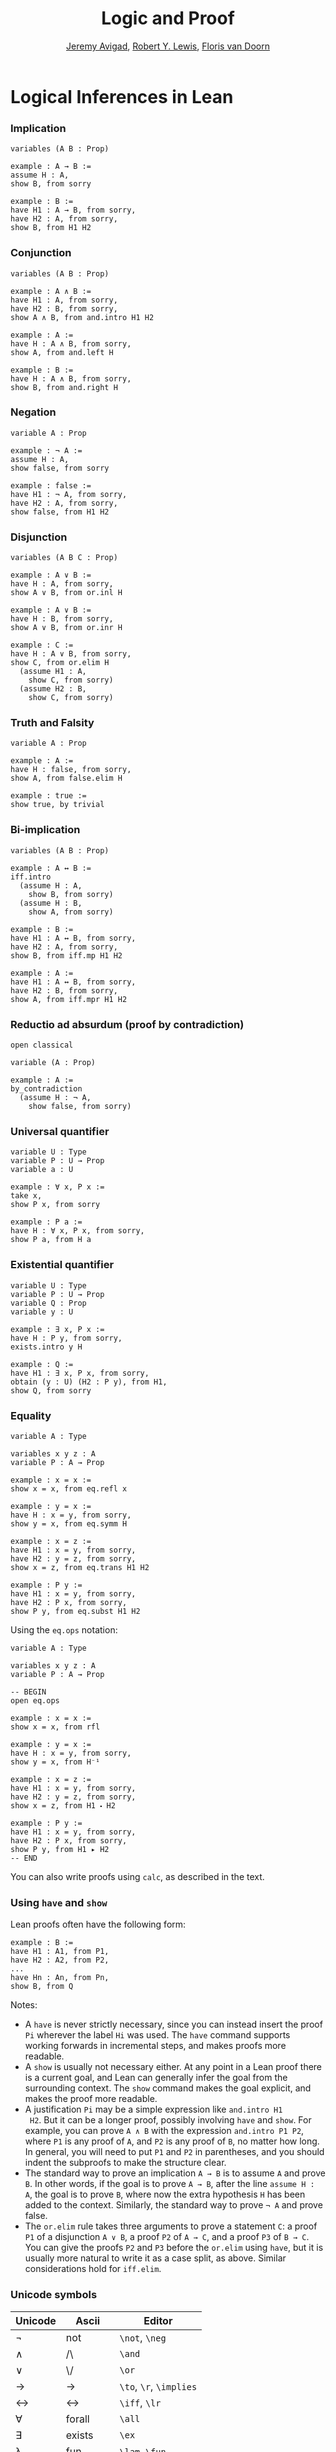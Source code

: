 #+Title: Logic and Proof
#+Author: [[http://www.andrew.cmu.edu/user/avigad][Jeremy Avigad]], [[http://www.andrew.cmu.edu/user/rlewis1/][Robert Y. Lewis]],  [[http://www.contrib.andrew.cmu.edu/~fpv/][Floris van Doorn]]

* Logical Inferences in Lean

*** Implication

#+BEGIN_SRC lean
variables (A B : Prop)

example : A → B :=
assume H : A,
show B, from sorry

example : B := 
have H1 : A → B, from sorry,
have H2 : A, from sorry,
show B, from H1 H2
#+END_SRC

*** Conjunction

#+BEGIN_SRC lean
variables (A B : Prop)

example : A ∧ B :=
have H1 : A, from sorry,
have H2 : B, from sorry,
show A ∧ B, from and.intro H1 H2

example : A :=
have H : A ∧ B, from sorry,
show A, from and.left H

example : B :=
have H : A ∧ B, from sorry,
show B, from and.right H
#+END_SRC

*** Negation

#+BEGIN_SRC lean
variable A : Prop

example : ¬ A :=
assume H : A,
show false, from sorry

example : false :=
have H1 : ¬ A, from sorry,
have H2 : A, from sorry,
show false, from H1 H2
#+END_SRC

*** Disjunction

#+BEGIN_SRC lean
variables (A B C : Prop)

example : A ∨ B :=
have H : A, from sorry,
show A ∨ B, from or.inl H

example : A ∨ B :=
have H : B, from sorry,
show A ∨ B, from or.inr H

example : C :=
have H : A ∨ B, from sorry,
show C, from or.elim H
  (assume H1 : A,
    show C, from sorry)
  (assume H2 : B,
    show C, from sorry)
#+END_SRC

*** Truth and Falsity

#+BEGIN_SRC lean
variable A : Prop

example : A :=
have H : false, from sorry,
show A, from false.elim H

example : true :=
show true, by trivial
#+END_SRC

*** Bi-implication

#+BEGIN_SRC lean
variables (A B : Prop)

example : A ↔ B :=
iff.intro
  (assume H : A,
    show B, from sorry)
  (assume H : B,
    show A, from sorry)

example : B :=
have H1 : A ↔ B, from sorry,
have H2 : A, from sorry,
show B, from iff.mp H1 H2

example : A :=
have H1 : A ↔ B, from sorry,
have H2 : B, from sorry,
show A, from iff.mpr H1 H2
#+END_SRC

*** Reductio ad absurdum (proof by contradiction)

#+BEGIN_SRC lean
open classical

variable (A : Prop)

example : A :=
by_contradiction
  (assume H : ¬ A,
    show false, from sorry)
#+END_SRC

*** Universal quantifier

#+BEGIN_SRC lean
variable U : Type
variable P : U → Prop
variable a : U

example : ∀ x, P x :=
take x,
show P x, from sorry

example : P a :=
have H : ∀ x, P x, from sorry,
show P a, from H a
#+END_SRC

*** Existential quantifier

#+BEGIN_SRC lean
variable U : Type
variable P : U → Prop
variable Q : Prop
variable y : U

example : ∃ x, P x :=
have H : P y, from sorry,
exists.intro y H

example : Q :=
have H1 : ∃ x, P x, from sorry,
obtain (y : U) (H2 : P y), from H1,
show Q, from sorry
#+END_SRC

*** Equality

#+BEGIN_SRC lean
variable A : Type

variables x y z : A
variable P : A → Prop

example : x = x :=
show x = x, from eq.refl x

example : y = x :=
have H : x = y, from sorry,
show y = x, from eq.symm H

example : x = z :=
have H1 : x = y, from sorry,
have H2 : y = z, from sorry,
show x = z, from eq.trans H1 H2

example : P y :=
have H1 : x = y, from sorry,
have H2 : P x, from sorry,
show P y, from eq.subst H1 H2
#+END_SRC 

Using the =eq.ops= notation:

#+BEGIN_SRC lean
variable A : Type

variables x y z : A
variable P : A → Prop

-- BEGIN
open eq.ops

example : x = x :=
show x = x, from rfl

example : y = x :=
have H : x = y, from sorry,
show y = x, from H⁻¹

example : x = z :=
have H1 : x = y, from sorry,
have H2 : y = z, from sorry,
show x = z, from H1 ⬝ H2

example : P y :=
have H1 : x = y, from sorry,
have H2 : P x, from sorry,
show P y, from H1 ▸ H2
-- END
#+END_SRC

You can also write proofs using =calc=, as described in the text.

*** Using =have= and =show=

Lean proofs often have the following form:
#+BEGIN_SRC text
example : B :=
have H1 : A1, from P1,
have H2 : A2, from P2,
...
have Hn : An, from Pn,
show B, from Q
#+END_SRC
Notes:
- A =have= is never strictly necessary, since you can instead insert
  the proof =Pi= wherever the label =Hi= was used. The =have= command
  supports working forwards in incremental steps, and makes proofs
  more readable.
- A =show= is usually not necessary either. At any point in a Lean
  proof there is a current goal, and Lean can generally infer the goal
  from the surrounding context. The =show= command makes the goal
  explicit, and makes the proof more readable.
- A justification =Pi= may be a simple expression like =and.intro H1
  H2=. But it can be a longer proof, possibly involving =have= and
  =show=. For example, you can prove =A ∧ B= with the expression
  =and.intro P1 P2=, where =P1= is any proof of =A=, and =P2= is any
  proof of =B=, no matter how long. In general, you will need to put
  =P1= and =P2= in parentheses, and you should indent the subproofs to
  make the structure clear.
- The standard way to prove an implication =A → B= is to assume =A=
  and prove =B=. In other words, if the goal is to prove =A → B=,
  after the line =assume H : A=, the goal is to prove =B=, where now
  the extra hypothesis =H= has been added to the context. Similarly,
  the standard way to prove =¬ A= and prove false.
- The =or.elim= rule takes three arguments to prove a statement =C=: a
  proof =P1= of a disjunction =A ∨ B=, a proof =P2= of =A → C=, and a
  proof =P3= of =B → C=. You can give the proofs =P2= and =P3= before
  the =or.elim= using =have=, but it is usually more natural to write
  it as a case split, as above. Similar considerations hold for
  =iff.elim=.

*** Unicode symbols

| Unicode | Ascii    | Editor                  |
|---------+----------+-------------------------|
| ¬       | not      | =\not=, =\neg=          |
| ∧       | /\       | =\and=                  |
| ‌∨       | \/       | =\or=                   |
| →       | ->       | =\to=, =\r=, =\implies= |
| ↔       | <->      | =\iff=, =\lr=           |
| ∀       | forall   | =\all=                  |
| ∃       | exists   | =\ex=                   |
| λ       | fun      | =\lam=, =\fun=          |
| ≠       | ~=       | =\ne=                   |
| ×       | prod     | =\times=                |
| ℕ       | nat      | =\nat=                  |
| ℤ       | int      | =\int=                  |
| ℚ       | rat      | =\rat=                  |
| ℝ       | real     | =\real=                 |
| α       |          | =\alpha=                |
| β       |          | =\beta=                 |
| γ       |          | =\gamma=                |
| ⁻¹      | eq.symm  | =\sy=, =\inv=, =\-1=    |
| ⬝       | eq.trans | =\tr=                   |
| ▸       | eq.subst | =\t=                    |
| ∈       | mem      | =\in=                   |
| ∉       |          | =\nin=                  |
| ∩       | inter    | =\i=                    |
| ∪       | union    | =\un=                   |
| ⊆       | subseteq | =\subeq=                |
| ≤       | <=       | =\le=                   |
| ≥       | >=       | =\ge=                   |
| ∣       | dvd      | =\∣=                    |
| ≡       |          | =\equiv=                |
| ≈       |          | =\eq=                   |
| ∘       | comp     | =\comp=                 |

